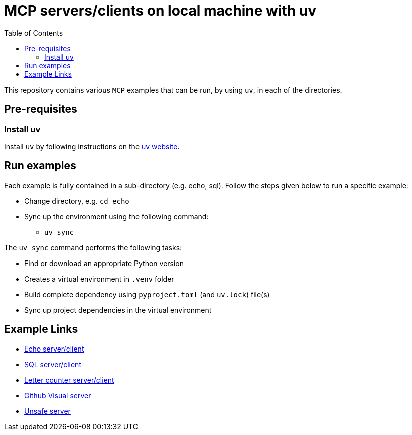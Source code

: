 = MCP servers/clients on local machine with uv
:icons: font
:note-caption: :information_source:
:toc: left
:toclevels: 5

:uri-uv: https://github.com/astral-sh/uv
:uri-echo: link:./echo/readme.adoc
:uri-sql: link:./sql/readme.adoc
:uri-github-visual: link:./github-visual/readme.adoc
:uri-gradio-letter-counter: link:./gradio-letter-counter/readme.adoc
:uri-unsafe: link:./unsafe/readme.adoc

This repository contains various `MCP` examples that can be run, by using `uv`, in each of the directories.

== Pre-requisites

=== Install uv
Install `uv` by following instructions on the {uri-uv}[uv website]. 


== Run examples

Each example is fully contained in a sub-directory (e.g. echo, sql). Follow the steps given below
to run a specific example:

* Change directory, e.g. `cd echo`
* Sync up the environment using the following command:
  ** `uv sync`

The `uv sync` command performs the following tasks:

* Find or download an appropriate Python version
* Creates a virtual environment in `.venv` folder
* Build complete dependency using `pyproject.toml` (and `uv.lock`) file(s)
* Sync up project dependencies in the virtual environment


== Example Links

* {uri-echo}[Echo server/client] +
* {uri-sql}[SQL server/client] +
* {uri-gradio-letter-counter}[Letter counter server/client] +
* {uri-github-visual}[Github Visual server] +
* {uri-unsafe}[Unsafe server] +
